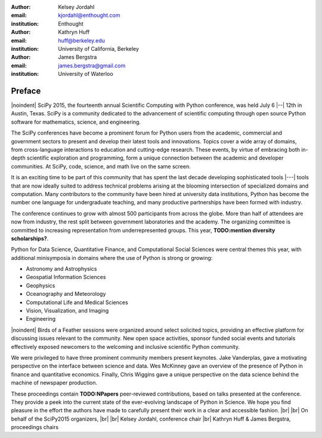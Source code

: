 :author: Kelsey Jordahl
:email: kjordahl@enthought.com
:institution: Enthought

:author: Kathryn Huff
:email: huff@berkeley.edu
:institution: University of California, Berkeley

:author: James Bergstra
:email: james.bergstra@gmail.com
:institution: University of Waterloo

.. |br| raw:: latex

   \ \\

.. |noindent| raw:: latex

   \noindent

-------
Preface
-------

|noindent|
SciPy 2015, the fourteenth annual Scientific Computing with Python
conference, was held July 6 |--| 12th in Austin, Texas. SciPy is a
community dedicated to the advancement of scientific computing through
open source Python software for mathematics, science, and engineering.

The SciPy conferences have become a prominent forum for Python users
from the academic, commercial and government sectors to present and
develop their latest tools and innovations.  Topics cover a wide array
of domains, from cross-language interactions to education and
cutting-edge research. These events, by virtue of embracing both
in-depth scientific exploration and programming, form a unique
connection between the academic and developer communities. At SciPy,
code, science, and math live on the same screen.

It is an exciting time to be part of this community that has spent the
last decade developing sophisticated tools |---| tools that are now ideally
suited to address technical problems arising at the blooming
intersection of specialized domains and computation. Many contributors
to the community have been hired at university data institutions,
Python has become the number one language for undergraduate teaching,
and many productive partnerships have been formed with industry.

The conference continues to grow with almost 500 participants from
across the globe. More than half of attendees are now from industry,
the rest split between government laboratories and the academy.  The
organizing committee is committed to increasing representation from
underrepresented groups.  This year, **TODO:mention diversity scholarships?**.

Python for Data Science, Quantitative Finance, and Computational Social
Sciences were central themes this year, with additional minisymposia in domains
where the use of Python is strong or growing:

- Astronomy and Astrophysics
- Geospatial Information Sciences
- Geophysics
- Oceanography and Meteorology
- Computational Life and Medical Sciences
- Vision, Visualization, and Imaging
- Engineering

|noindent|
Birds of a Feather sessions were organized around select solicited
topics, providing an effective platform for discussing issues relevant
to the community.  New open space activities, sponsor funded social
events and tutorials effectively exposed newcomers to the welcoming
and inclusive scientific Python community.

We were privileged to have three prominent community members present
keynotes. Jake Vanderplas, gave a motivating perspective on the interface
between science and data. Wes McKinney gave an overview of the presence of
Python in finance and quantitative economics. Finally, Chris Wiggins gave a
unique perspective on the data science behind the machine of newspaper
production.

These proceedings contain **TODO:NPapers** peer-reviewed contributions, based on
talks presented at the conference.  They provide a peek into the
current state of the ever-evolving landscape of Python in Science.  We
hope you find pleasure in the effort the authors have made to
carefully present their work in a clear and accessible fashion.
|br| |br|
On behalf of the SciPy2015 organizers,
|br| |br|
Kelsey Jordahl, conference chair
|br|
Kathryn Huff & James Bergstra, proceedings chairs
